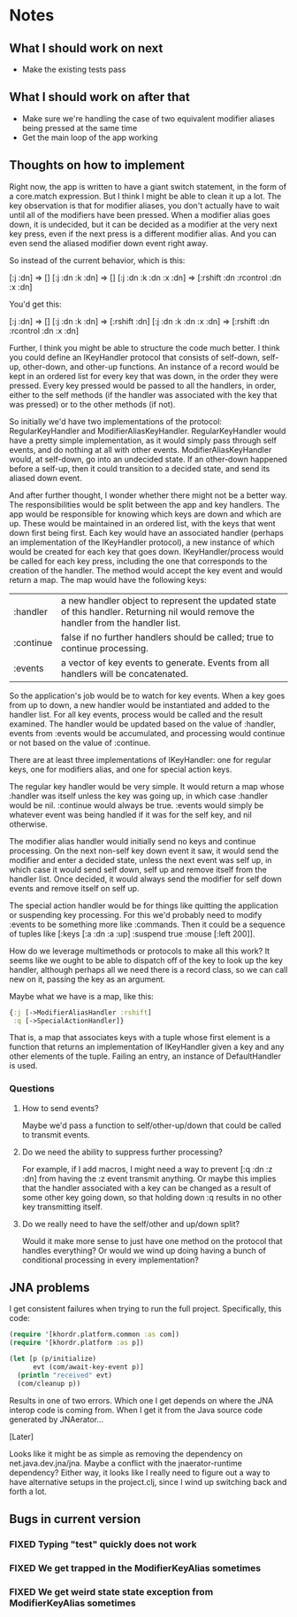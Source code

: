 * Notes
** What I should work on next
- Make the existing tests pass
** What I should work on after that
- Make sure we're handling the case of two equivalent modifier aliases
  being pressed at the same time
- Get the main loop of the app working
** Thoughts on how to implement
Right now, the app is written to have a giant switch statement, in the
form of a core.match expression. But I think I might be able to clean
it up a lot. The key observation is that for modifier aliases, you
don't actually have to wait until all of the modifiers have been
pressed. When a modifier alias goes down, it is undecided, but it can
be decided as a modifier at the very next key press, even if the next
press is a different modifier alias. And you can even send the aliased
modifier down event right away.

So instead of the current behavior, which is this:

[:j :dn] => []
[:j :dn :k :dn] => []
[:j :dn :k :dn :x :dn] => [:rshift :dn :rcontrol :dn :x :dn]

You'd get this:

[:j :dn] => []
[:j :dn :k :dn] => [:rshift :dn]
[:j :dn :k :dn :x :dn] => [:rshift :dn :rcontrol :dn :x :dn]

Further, I think you might be able to structure the code much better.
I think you could define an IKeyHandler protocol that consists of
self-down, self-up, other-down, and other-up functions. An instance of
a record would be kept in an ordered list for every key that was down,
in the order they were pressed. Every key pressed would be passed to
all the handlers, in order, either to the self methods (if the handler
was associated with the key that was pressed) or to the other methods
(if not).

So initially we'd have two implementations of the protocol:
RegularKeyHandler and ModifierAliasKeyHandler. RegularKeyHandler would
have a pretty simple implementation, as it would simply pass through
self events, and do nothing at all with other events.
ModifierAliasKeyHandler would, at self-down, go into an undecided
state. If an other-down happened before a self-up, then it could
transition to a decided state, and send its aliased down event.

And after further thought, I wonder whether there might not be a
better way. The responsibilities would be split between the app and
key handlers. The app would be responsible for knowing which keys are
down and which are up. These would be maintained in an ordered list,
with the keys that went down first being first. Each key would have an
associated handler (perhaps an implementation of the IKeyHandler
protocol), a new instance of which would be created for each key that
goes down. IKeyHandler/process would be called for each key press,
including the one that corresponds to the creation of the handler. The
method would accept the key event and would return a map. The map
would have the following keys:

| :handler  | a new handler object to represent the updated state of this handler. Returning nil would remove the handler from the handler list. |
| :continue | false if no further handlers should be called; true to continue processing.                                                        |
| :events   | a vector of key events to generate. Events from all handlers will be concatenated.                                                 |

So the application's job would be to watch for key events. When a key
goes from up to down, a new handler would be instantiated and added to
the handler list. For all key events, process would be called and the
result examined. The handler would be updated based on the value
of :handler, events from :events would be accumulated, and processing
would continue or not based on the value of :continue.

There are at least three implementations of IKeyHandler: one for
regular keys, one for modifiers alias, and one for special action
keys.

The regular key handler would be very simple. It would return a map
whose :handler was itself unless the key was going up, in which
case :handler would be nil. :continue would always be true. :events
would simply be whatever event was being handled if it was for the
self key, and nil otherwise.

The modifier alias handler would initially send no keys and continue
processing. On the next non-self key down event it saw, it would send
the modifier and enter a decided state, unless the next event was self
up, in which case it would send self down, self up and remove itself
from the handler list. Once decided, it would always send the modifier
for self down events and remove itself on self up.

The special action handler would be for things like quitting the
application or suspending key processing. For this we'd probably need
to modify :events to be something more like :commands. Then it could
be a sequence of tuples like [:keys [:a :dn :a :up] :suspend
true :mouse [:left 200]].

How do we leverage multimethods or protocols to make all this work? It
seems like we ought to be able to dispatch off of the key to look up
the key handler, although perhaps all we need there is a record class,
so we can call new on it, passing the key as an argument.

Maybe what we have is a map, like this:

#+begin_src clojure
  {:j [->ModifierAliasHandler :rshift]
   :q [->SpecialActionHandler]}
#+end_src

That is, a map that associates keys with a tuple whose first element
is a function that returns an implementation of IKeyHandler given a
key and any other elements of the tuple. Failing an entry, an instance
of DefaultHandler is used.

*** Questions
**** How to send events?
Maybe we'd pass a function to self/other-up/down that could be called
to transmit events.
**** Do we need the ability to suppress further processing?
For example, if I add macros, I might need a way to prevent
[:q :dn :z :dn] from having the :z event transmit anything. Or maybe
this implies that the handler associated with a key can be changed as
a result of some other key going down, so that holding down :q results
in no other key transmitting itself.
**** Do we really need to have the self/other and up/down split?
Would it make more sense to just have one method on the protocol that
handles everything? Or would we wind up doing having a bunch of
conditional processing in every implementation?
** JNA problems
I get consistent failures when trying to run the full project.
Specifically, this code:

#+begin_src clojure
  (require '[khordr.platform.common :as com])
  (require '[khordr.platform :as p])

  (let [p (p/initialize)
        evt (com/await-key-event p)]
    (println "received" evt)
    (com/cleanup p))

#+end_src

Results in one of two errors. Which one I get depends on where the JNA
interop code is coming from. When I get it from the Java source code
generated by JNAerator...

[Later]

Looks like it might be as simple as removing the dependency on
net.java.dev.jna/jna. Maybe a conflict with the jnaerator-runtime
dependency? Either way, it looks like I really need to figure out a
way to have alternative setups in the project.clj, since I wind up
switching back and forth a lot.
** Bugs in current version
*** FIXED Typing "test" quickly does not work
*** FIXED We get trapped in the ModifierKeyAlias sometimes
*** FIXED We get weird state state exception from ModifierKeyAlias sometimes
